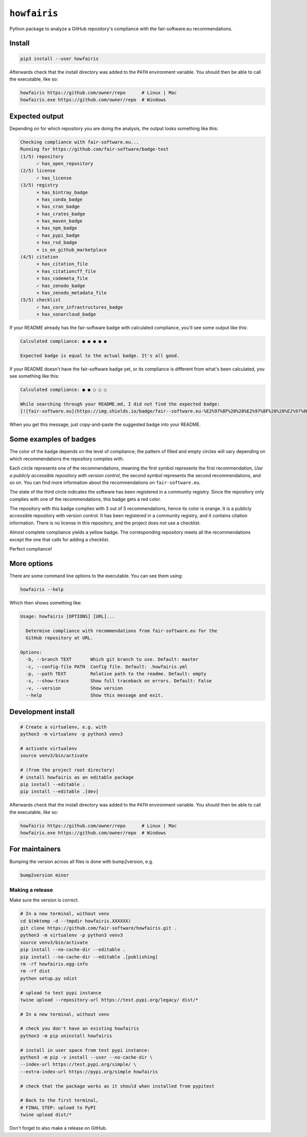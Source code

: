 ``howfairis``
=============

Python package to analyze a GitHub repository's compliance with the
fair-software.eu recommendations.

.. image:: https://zenodo.org/badge/DOI/10.5281/zenodo.4017908.svg
   :target: https://doi.org/10.5281/zenodo.4017908
   
.. image:: https://img.shields.io/pypi/v/howfairis.svg?colorB=blue 
   :target: https://pypi.python.org/pypi/howfairis/
   
.. image:: https://github.com/fair-software/howfairis/workflows/Build/badge.svg
   :target: https://github.com/fair-software/howfairis/actions?query=workflow%3ABuild

.. image:: https://img.shields.io/badge/fair--software.eu-%E2%97%8F%20%20%E2%97%8F%20%20%E2%97%8F%20%20%E2%97%8F%20%20%E2%97%8B-yellow
   :target: https://fair-software.eu

Install
-------

.. code:: shell

    pip3 install --user howfairis

Afterwards check that the install directory was added to the ``PATH``
environment variable. You should then be able to call the executable,
like so:

.. code:: shell

    howfairis https://github.com/owner/repo      # Linux | Mac
    howfairis.exe https://github.com/owner/repo  # Windows

Expected output
---------------

Depending on for which repository you are doing the analysis, the output
looks something like this:

.. code:: shell

    Checking compliance with fair-software.eu...
    Running for https://github.com/fair-software/badge-test
    (1/5) repository
          ✓ has_open_repository
    (2/5) license
          ✓ has_license
    (3/5) registry
          × has_bintray_badge
          × has_conda_badge
          × has_cran_badge
          × has_crates_badge
          × has_maven_badge
          × has_npm_badge
          ✓ has_pypi_badge
          × has_rsd_badge
          × is_on_github_marketplace
    (4/5) citation
          × has_citation_file
          × has_citationcff_file
          × has_codemeta_file
          ✓ has_zenodo_badge
          × has_zenodo_metadata_file
    (5/5) checklist
          ✓ has_core_infrastructures_badge
          × has_sonarcloud_badge

If your README already has the fair-software badge with calculated compliance, you'll see some output like this:

.. code:: shell

    Calculated compliance: ● ● ● ● ●

    Expected badge is equal to the actual badge. It's all good.
    
If your README doesn't have the fair-software badge yet, or its compliance is different from what's been calculated,
you see something like this:

.. code:: shell

    Calculated compliance: ● ● ○ ○ ○

    While searching through your README.md, I did not find the expected badge:
    [![fair-software.eu](https://img.shields.io/badge/fair--software.eu-%E2%97%8F%20%20%E2%97%8F%20%20%E2%97%8B%20%20%E2%97%8B%20%20%E2%97%8B-orange)](https://fair-software.eu)

When you get this message, just copy-and-paste the suggested badge into your README.

Some examples of badges
-----------------------

The color of the badge depends on the level of compliance; the pattern of filled and empty circles will vary depending
on which recommendations the repository complies with.

Each circle represents one of the recommendations, meaning the first symbol represents the first recommendation, *Use a
publicly accessible repository with version control*, the second symbol represents the second recommendations, and so on.
You can find more information about the recommendations on ``fair-software.eu``.

.. image:: https://img.shields.io/badge/fair--software.eu-%E2%97%8B%20%20%E2%97%8B%20%20%E2%97%8F%20%20%E2%97%8B%20%20%E2%97%8B-red

The state of the third circle indicates the software has been registered in a community registry. Since the repository
only complies with one of the recommendations, this badge gets a red color.

.. image:: https://img.shields.io/badge/fair--software.eu-%E2%97%8F%20%20%E2%97%8B%20%20%E2%97%8F%20%20%E2%97%8F%20%20%E2%97%8B-orange

The repository with this badge complies with 3 out of 5 recommendations, hence its color is orange. It is a publicly
accessible repository with version control. It has been registered in a community registry, and it contains citation
information. There is no license in this repository, and the project does not use a checklist.

.. image:: https://img.shields.io/badge/fair--software.eu-%E2%97%8F%20%20%E2%97%8F%20%20%E2%97%8F%20%20%E2%97%8F%20%20%E2%97%8B-yellow

Almost complete compliance yields a yellow badge. The corresponding repository meets all the recommendations except
the one that calls for adding a checklist.

.. image:: https://img.shields.io/badge/fair--software.eu-%E2%97%8F%20%20%E2%97%8F%20%20%E2%97%8F%20%20%E2%97%8F%20%20%E2%97%8F-green

Perfect compliance!

More options
------------

There are some command line options to the executable. You can see them using:

.. code:: shell

    howfairis --help

Which then shows something like:

.. code:: shell

    Usage: howfairis [OPTIONS] [URL]...

      Determine compliance with recommendations from fair-software.eu for the
      GitHub repository at URL.

    Options:
      -b, --branch TEXT       Which git branch to use. Default: master
      -c, --config-file PATH  Config file. Default: .howfairis.yml
      -p, --path TEXT         Relative path to the readme. Default: empty
      -s, --show-trace        Show full traceback on errors. Default: False
      -v, --version           Show version
      --help                  Show this message and exit.



Development install
-------------------

.. code:: shell

    # Create a virtualenv, e.g. with
    python3 -m virtualenv -p python3 venv3

    # activate virtualenv
    source venv3/bin/activate

    # (from the project root directory)
    # install howfairis as an editable package
    pip install --editable .
    pip install --editable .[dev]

Afterwards check that the install directory was added to the ``PATH``
environment variable. You should then be able to call the executable,
like so:

.. code:: shell

    howfairis https://github.com/owner/repo      # Linux | Mac
    howfairis.exe https://github.com/owner/repo  # Windows

For maintainers
---------------

Bumping the version across all files is done with bump2version, e.g.

.. code:: shell

    bump2version minor


Making a release
^^^^^^^^^^^^^^^^

Make sure the version is correct.

.. code:: shell
    
    # In a new terminal, without venv
    cd $(mktemp -d --tmpdir howfairis.XXXXXX)
    git clone https://github.com/fair-software/howfairis.git .
    python3 -m virtualenv -p python3 venv3
    source venv3/bin/activate
    pip install --no-cache-dir --editable .
    pip install --no-cache-dir --editable .[publishing]
    rm -rf howfairis.egg-info
    rm -rf dist
    python setup.py sdist

    # upload to test pypi instance
    twine upload --repository-url https://test.pypi.org/legacy/ dist/*

    # In a new terminal, without venv
    
    # check you don't have an existing howfairis
    python3 -m pip uninstall howfairis

    # install in user space from test pypi instance:
    python3 -m pip -v install --user --no-cache-dir \
    --index-url https://test.pypi.org/simple/ \
    --extra-index-url https://pypi.org/simple howfairis

    # check that the package works as it should when installed from pypitest

    # Back to the first terminal,
    # FINAL STEP: upload to PyPI
    twine upload dist/*

Don't forget to also make a release on GitHub.
